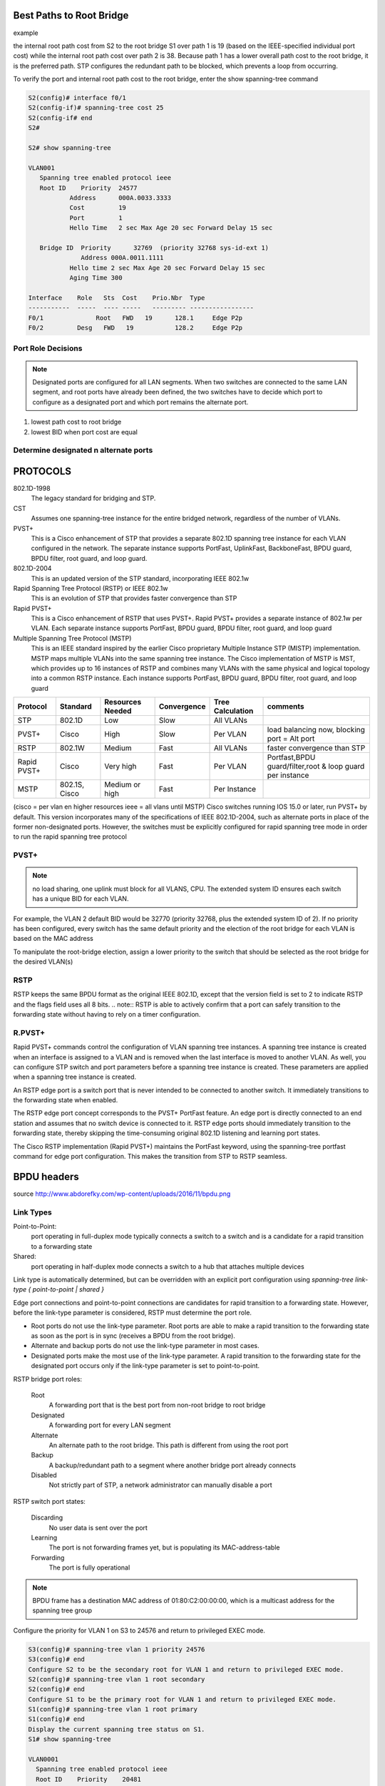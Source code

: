 
..
    # with overline, for parts
    * with overline, for chapters
    =, for sections
    -, for subsections
    ^, for subsubsections
    “, for paragraphs

Best Paths to Root Bridge
=========================

example

.. image:: ../../../_static/img/3_stp_best_paths.png

the internal root path cost from S2 to the root bridge S1 over path 1 is 19 (based on the IEEE-specified individual port cost) while the internal root path cost over path 2 is 38. Because path 1 has a lower overall path cost to the root bridge, it is the preferred path. STP configures the redundant path to be blocked, which prevents a loop from occurring.

To verify the port and internal root path cost to the root bridge, enter the show spanning-tree command

.. code:: 

   S2(config)# interface f0/1
   S2(config-if)# spanning-tree cost 25
   S2(config-if# end
   S2#
   
   S2# show spanning-tree
   			
   VLAN001 							
      Spanning tree enabled protocol ieee 
      Root ID    Priority  24577 
   	      Address      000A.0033.3333 
   	      Cost         19 
   	      Port         1 
   	      Hello Time   2 sec Max Age 20 sec Forward Delay 15 sec 
   		  
      Bridge ID  Priority      32769  (priority 32768 sys-id-ext 1)      
                 Address 000A.0011.1111 
   	      Hello time 2 sec Max Age 20 sec Forward Delay 15 sec 
   	      Aging Time 300 
   		  
   Interface    Role   Sts  Cost    Prio.Nbr  Type 
   -----------  -----  ---- -----   --------- ----------------- 
   F0/1 	     Root   FWD   19  	  128.1     Edge P2p 
   F0/2         Desg   FWD   19  	  128.2     Edge P2p

Port Role Decisions
-------------------

.. note:: Designated ports are configured for all LAN segments. When two switches are connected to the same LAN segment, and root ports have already been defined, the two switches have to decide which port to configure as a designated port and which port remains the alternate port.

1. lowest path cost to root bridge
2. lowest BID when port cost are equal

.. image:: ../../../_static/img/3_stp_port_role_decisions.png

Determine designated n alternate ports
--------------------------------------

.. image:: ../../../_static/img/3_stp_designated_and_alternate.png

PROTOCOLS
=========

802.1D-1998
 The legacy standard for bridging and STP.

CST
 Assumes one spanning-tree instance for the entire bridged network, regardless of the number of VLANs.

PVST+
 This is a Cisco enhancement of STP that provides a separate 802.1D spanning tree instance for each VLAN configured in the network. The separate instance supports PortFast, UplinkFast, BackboneFast, BPDU guard, BPDU filter, root guard, and loop guard.

802.1D-2004
 This is an updated version of the STP standard, incorporating IEEE 802.1w

Rapid Spanning Tree Protocol (RSTP) or IEEE 802.1w 
 This is an evolution of STP that provides faster convergence than STP

Rapid PVST+ 
 This is a Cisco enhancement of RSTP that uses PVST+. Rapid PVST+ provides a separate instance of 802.1w per VLAN. Each separate instance supports PortFast, BPDU guard, BPDU filter, root guard, and loop guard

Multiple Spanning Tree Protocol (MSTP) 
 This is an IEEE standard inspired by the earlier Cisco proprietary Multiple Instance STP (MISTP) implementation. MSTP maps multiple VLANs into the same spanning tree instance. The Cisco implementation of MSTP is MST, which provides up to 16 instances of RSTP and combines many VLANs with the same physical and logical topology into a common RSTP instance. Each instance supports PortFast, BPDU guard, BPDU filter, root guard, and loop guard

+-------------+---------------+------------------+-------------+------------------+-----------------------------------------------------------+
| Protocol    | Standard      | Resources Needed | Convergence | Tree Calculation | comments                                                  |
+=============+===============+==================+=============+==================+===========================================================+
| STP         | 802.1D        | Low              | Slow        | All VLANs        |                                                           |
+-------------+---------------+------------------+-------------+------------------+-----------------------------------------------------------+
| PVST+       | Cisco         | High             | Slow        | Per VLAN         | load balancing now, blocking port = Alt port              |
+-------------+---------------+------------------+-------------+------------------+-----------------------------------------------------------+
| RSTP        | 802.1W        | Medium           | Fast        | All VLANs        | faster convergence than STP                               |
+-------------+---------------+------------------+-------------+------------------+-----------------------------------------------------------+
| Rapid PVST+ | Cisco         | Very high        | Fast        | Per VLAN         | Portfast,BPDU guard/filter,root & loop guard per instance |
+-------------+---------------+------------------+-------------+------------------+-----------------------------------------------------------+
| MSTP        | 802.1S, Cisco | Medium or high   | Fast        | Per Instance     |                                                           |
+-------------+---------------+------------------+-------------+------------------+-----------------------------------------------------------+

(cisco = per vlan en higher resources ieee = all vlans until MSTP)
Cisco switches running IOS 15.0 or later, run PVST+ by default. This version incorporates many of the specifications of IEEE 802.1D-2004, such as alternate ports in place of the former non-designated ports. However, the switches must be explicitly configured for rapid spanning tree mode in order to run the rapid spanning tree protocol


PVST+
-----

.. note:: no load sharing, one uplink must block for all VLANS, CPU. The extended system ID ensures each switch has a unique BID for each VLAN.

For example, the VLAN 2 default BID would be 32770 (priority 32768, plus the extended system ID of 2). If no priority has been configured, every switch has the same default priority and the election of the root bridge for each VLAN is based on the MAC address

To manipulate the root-bridge election, assign a lower priority to the switch that should be selected as the root bridge for the desired VLAN(s)

RSTP
----

RSTP keeps the same BPDU format as the original IEEE 802.1D, except that the version field is set to 2 to indicate RSTP and the flags field uses all 8 bits.  
.. note:: RSTP is able to actively confirm that a port can safely transition to the forwarding state without having to rely on a timer configuration.


R.PVST+
-------

Rapid PVST+ commands control the configuration of VLAN spanning tree instances. A spanning tree instance is created when an interface is assigned to a VLAN and is removed when the last interface is moved to another VLAN. As well, you can configure STP switch and port parameters before a spanning tree instance is created. These parameters are applied when a spanning tree instance is created. 

An RSTP edge port is a switch port that is never intended to be connected to another switch. It immediately transitions to the forwarding state when enabled.

The RSTP edge port concept corresponds to the PVST+ PortFast feature. An edge port is directly connected to an end station and assumes that no switch device is connected to it. RSTP edge ports should immediately transition to the forwarding state, thereby skipping the time-consuming original 802.1D listening and learning port states.

The Cisco RSTP implementation (Rapid PVST+) maintains the PortFast keyword, using the spanning-tree portfast command for edge port configuration. This makes the transition from STP to RSTP seamless.

BPDU headers
============

.. image:: ../../../_static/img/3_stp_bpdu_headers.png

source http://www.abdorefky.com/wp-content/uploads/2016/11/bpdu.png

Link Types
----------

Point-to-Point:
 port operating in full-duplex mode typically connects a switch to a switch and is a candidate for a rapid transition to a forwarding state

Shared:
 port operating in half-duplex mode connects a switch to a hub that attaches multiple devices

Link type is automatically determined, but can be overridden with an explicit port configuration using
`spanning-tree link-type { point-to-point | shared }`

Edge port connections and point-to-point connections are candidates for rapid transition to a forwarding state. However, before the link-type parameter is considered, RSTP must determine the port role.

- Root ports do not use the link-type parameter. Root ports are able to make a rapid transition to the forwarding state as soon as the port is in sync (receives a BPDU from the root bridge).

- Alternate and backup ports do not use the link-type parameter in most cases.

- Designated ports make the most use of the link-type parameter. A rapid transition to the forwarding state for the designated port occurs only if the link-type parameter is set to point-to-point.

RSTP bridge port roles:

  Root
   A forwarding port that is the best port from non-root bridge to root bridge
  Designated
   A forwarding port for every LAN segment
  Alternate
   An alternate path to the root bridge. This path is different from using the root port
  Backup
   A backup/redundant path to a segment where another bridge port already connects
  Disabled
   Not strictly part of STP, a network administrator can manually disable a port

RSTP switch port states:

  Discarding
   No user data is sent over the port
  Learning
   The port is not forwarding frames yet, but is populating its MAC-address-table
  Forwarding
   The port is fully operational


.. note:: BPDU frame has a destination MAC address of 01:80:C2:00:00:00, which is a multicast address for the spanning tree group

Configure the priority for VLAN 1 on S3 to 24576 and return to privileged EXEC mode.

.. code::

   S3(config)# spanning-tree vlan 1 priority 24576
   S3(config)# end
   Configure S2 to be the secondary root for VLAN 1 and return to privileged EXEC mode.
   S2(config)# spanning-tree vlan 1 root secondary
   S2(config)# end
   Configure S1 to be the primary root for VLAN 1 and return to privileged EXEC mode.
   S1(config)# spanning-tree vlan 1 root primary
   S1(config)# end
   Display the current spanning tree status on S1.
   S1# show spanning-tree
   
   VLAN0001 
     Spanning tree enabled protocol ieee 
     Root ID    Priority    20481 
                Address     000A.0033.0033 
                This bridge is the root 
                Hello Time   2 sec  Max Age 20 sec  Forward Delay 15 sec 
    
     Bridge ID  Priority    20481  (priority 20480 sys-id-ext 1) 
                Address     000A.0033.0033 
                Hello Time   2 sec  Max Age 20 sec  Forward Delay 15 sec 
                Aging Time  15  sec 
    
   Interface           Role Sts Cost      Prio.Nbr Type 
   ------------------- ---- --- --------- -------- --------------- 
   Fa0/1               Desg FWD 4          128.1    P2p 
   Fa0/2               Desg FWD 4          128.2    P2p 
   S1#

Bridge Protocol Data Unit fields
--------------------------------

::

 1. Protocol ID:       2 bytes (0x0000 IEEE 802.1D)
 2. Version ID:        1 byte (0x00 Config & TCN / 0x02 RST / 0x03 MST / 0x04 SPT  BPDU) 
 3. BPDU Type:         1 byte (0x00 STP Config BPDU, 0x80 TCN BPDU, 0x02 RST/MST Config BPDU)
 4. Flags:             1 byte
   bits  : usage
       1 : 0 or 1 for Topology Change
       2 : 0 (unused) or 1 for Proposal in RST/MST/SPT BPDU
     3-4 : 00 (unused) or
           01 for Port Role Alternate/Backup in RST/MST/SPT BPDU
           10 for Port Role Root in RST/MST/SPT BPDU
           11 for Port Role Designated in RST/MST/SPT BPDU
       5 : 0 (unused) or 1 for Learning in RST/MST/SPT BPDU
       6 : 0 (unused) or 1 for Forwarding in RST/MST/SPT BPDU
       7 : 0 (unused) or 1 for Agreement in RST/MST/SPT BPDU
       8 : 0 or 1 for Topology Change Acknowledgement
 5. Root ID:           8 bytes (CIST Root ID in MST/SPT BPDU)
   bits  : usage
     1-4 : Root Bridge Priority
    5-16 : Root Bridge System ID Extension
   17-64 : Root Bridge MAC Address
 6. Root Path Cost:    4 bytes (CIST External Path Cost in MST/SPT BPDU)
 7. Bridge ID:         8 bytes (CIST Regional Root ID in MST/SPT BPDU)
   bits  : usage
     1-4 : Bridge Priority 
    5-16 : Bridge System ID Extension
   17-64 : Bridge MAC Address
  8. Port ID:          2 bytes
  9. Message Age:      2 bytes in 1/256 secs
 10. Max Age:          2 bytes in 1/256 secs
 11. Hello Time:       2 bytes in 1/256 secs
 12. Forward Delay:    2 bytes in 1/256 secs
 13. Version 1 Length: 1 byte (0x00 no ver 1 protocol info present. RST, MST, SPT BPDU only)
 14. Version 3 Length: 2 bytes (MST, SPT BPDU only)

Portfast n BPDU guard
======================

PortFast is a Cisco feature for PVST+ environments. When a switch port is configured with PortFast that port transitions from blocking to forwarding state immediately, bypassing the usual 802.1D STP transition states (the listening and learning states). You can use PortFast on access ports to allow these devices to connect to the network immediately, rather than waiting for IEEE 802.1D STP to converge on each VLAN.
Without PortFast, a PC can send a DHCP request before the port is in forwarding state, denying the host from getting a usable IP address and other information. Because PortFast immediately changes the state to forwarding, the PC always gets a usable IP address


BPDU guard puts the port in an errdisabled (error-disabled) state on receipt of a BPDU. This will effectively shut down the port. The BPDU guard feature provides a secure response to invalid configurations because you must manually put the interface back into service.


.. code::

   Configure FastEthernet 0/11 for portfast on S2
   ----------
   S2(config)# interface FastEthernet 0/11
   S2(config-if)# spanning-tree portfast
   %Warning: portfast should only be enabled on ports connected to a single host. Connecting hubs, concentrators, switches, bridges, etc... to this interface when portfast is enabled, can cause temporary bridging loops. 
   Use with CAUTION 
   Portfast has been configured on FastEthernet0/11 but will only have effect when the interface is in a non-trunking mode.  

   S2(config-if)# spanning-tree bpduguard enable
   S2# show running-config interface f0/11
   Building configuration...  
    
   Current configuration : 90 bytes 
   !  
   interface FastEthernet0/11 
    spanning-tree portfast 
    spanning-tree bpduguard enable 
   end

   Configure portfast to be the default for all interfaces on S1.

   S1(config)# spanning-tree portfast default
   %Warning: this command enables portfast by default on all interfaces. You should now disable portfast explicitly on switched ports leading to hubs, switches and bridges as they may create temporary bridging loops.

   S1(config)# spanning-tree portfast bpduguard default

   S1# show running-config | begin spanning-tree

   spanning-tree mode pvst 
   spanning-tree portfast default 
   spanning-tree portfast bpduguard default 
   spanning-tree extend system-id 
   spanning-tree vlan 1 priority 0 
   spanning-tree vlan 10 priority 24576 
   spanning-tree vlan 20 priority 28672 
   

PVST+ Load Balancing
====================


.. code::

    Configure the following on S3

    VLAN 20 as primary root
    VLAN 10 as secondary root

    S3(config)# spanning-tree vlan 20 root primary
    S3(config)# spanning-tree vlan 10 root secondary

    Configure the following on S1

    VLAN 10 as primary root
    VLAN 20 as secondary root
    Set VLAN 1 to priority 0
 
    S1(config)# spanning-tree vlan 10 root primary
    S1(config)# spanning-tree vlan 20 root secondary
    S1(config)# spanning-tree vlan 1 priority 0
    S1(config)# end

    Display the spanning-tree status for VLAN 1.

    S1# show spanning-tree vlan 1
    
    VLAN0001 
      Spanning tree enabled protocol ieee 
      Root ID    Priority    1 
                 Address     0019.aa9e.b000 
                 This bridge is the root 
                 Hello Time   2 sec  Max Age 20 sec  Forward Delay 15 sec 
     
      Bridge ID  Priority    1      (priority 0 sys-id-ext 1) 
                 Address     0019.aa9e.b000 
                 Hello Time   2 sec  Max Age 20 sec  Forward Delay 15 sec 
                 Aging Time  300 sec 
     
    Interface           Role Sts Cost      Prio.Nbr Type 
    ------------------- ---- --- --------- -------- --------------------------- 
    Fa0/2               Desg FWD 19        128.2    P2p 
    Fa0/4               Desg FWD 19        128.4    P2p

    Display the current configuration filtering the output to begin at spanning-tree.

    S1# show running-config | begin spanning-tree
    spanning-tree mode pvst 
    spanning-tree extend system-id 
    spanning-tree vlan 1 priority 0 
    spanning-tree vlan 10 priority 24576 
    spanning-tree vlan 20 priority 28672 


Spanning Tree Mode
==================

When specifying an interface to configure, valid interfaces include physical ports, VLANs, and port channels. The VLAN ID range is 1 to 4094 when the enhanced software image (EI) is installed and 1 to 1005 when the standard software image (SI) is installed. The port-channel range is 1 to 6.

Configure Rapid PVST+
----------------------

.. code::

   S1# configure terminal 
   S1(config)# spanning-tree mode rapid-pvst 
   S1(config)# interface f0/2 
   S1(config-if)# spanning-tree link-type point-to-point 
   S1(config-if)# end
   S1# clear spanning-tree detected-protocols 

.. note:: Generally, it is unnecessary to configure the point-to-point link-type parameter for Rapid PVST+, because it is unusual to have a shared link-type. In most cases, the only difference between configuring PVST+ and Rapid PVST+ is the spanning-tree mode rapid-pvst command.

.. code::

   S1# show run
   !
   spanning-tree mode rapid-pvst
   spanning-tree extend system-id
   spanning-tree vlan 1 priority 24576
   spanning-tree vlan 10 priority 4096
   spanning-tree vlan 20 priority 28672
   !
   !
   S1#

ANALYZE STP
===========

+----------------------------+---------------------------------------------------------------------------------------+
| command                    | goal                                                                                  |
+============================+=======================================================================================+
| show cdp neighbors         | -> discover L2 topology                                                               |
+----------------------------+---------------------------------------------------------------------------------------+
|                            | prepare expected L2 path                                                              |
+----------------------------+---------------------------------------------------------------------------------------+
| show spanning-tree vlan    | -> verify root bridge switch                                                          |
+----------------------------+---------------------------------------------------------------------------------------+
| show spanning-tree vlan    | -> on all switches to find out what ports are in blocking or forwarding state         |
+----------------------------+---------------------------------------------------------------------------------------+
| show spanning-tree vlan id | -> get STP info on particular VLAN port role/status BID n Root ID(BID of root bridge) |
+----------------------------+---------------------------------------------------------------------------------------+

STP troubleshooting
===================

Remember that an Ethernet frame header does not include a TTL field, which means that any frame that enters a bridging loop continues to be forwarded by the switches indefinitely. The only exceptions are frames that have their destination address recorded in the MAC address table of the switches. These frames are simply forwarded to the port that is associated with the MAC address and do not enter a loop. However, any frame that is flooded by a switch enters the loop (Figure 2). This may include broadcasts, multicasts, and unicasts with a globally unknown destination MAC address.

In many cases, the earliest indication of this broadcast storm in progress is that routers or Layer 3 switches are reporting control plane failures and that they are running at a high CPU load.

The switches experience frequent MAC address table changes. If a loop exists, a switch may see a frame with a certain source MAC address coming in on one port and then see the another frame with the same source MAC address coming in on a different port a fraction of a second later. This will cause the switch to update the MAC address table twice for the same MAC address.

Switch stacks
=============

A switch stack can consist of up to nine Catalyst 3750 switches connected through their StackWise ports. One of the switches controls the operation of the stack and is called the stack master. The stack master and the other switches in the stack are stack members. Layer 2 and Layer 3 protocols present the entire switch stack as a single entity to the network.

.. code::

   Switch# show running-config | begin interface
   interface GigabitEthernet1/0/1
   !
   interface GigabitEthernet1/0/2
   !
   interface GigabitEthernet1/0/3
   !
   output omitted
   !
   interface GigabitEthernet1/0/52
   !
   interface GigabitEthernet2/0/1
   !
   interface GigabitEthernet2/0/2
   !
   &lt;output omitted&gt;
   !
   interface GigabitEthernet2/0/52
   !
   interface GigabitEthernet3/0/1
   !
   interface GigabitEthernet3/0/2
   !
   &lt;output omitted&gt;
   !
   interface GigabitEthernet3/0/52
   !
   interface GigabitEthernet4/0/1
   !
   interface GigabitEthernet4/0/2
   !
   output omitted
   !
   interface GigabitEthernet4/0/52
   !
   Switch#

Switch stacks help to maintain or reduce the impact of diameter on STP reconvergence. In a switch stack, all switches use the same bridge ID for a given spanning-tree instance.

diameter:
ability to add more switches to a single STP instance without increasing the STP diameter. The diameter is the maximum number of switches that data must cross to connect any two switches. The IEEE recommends a maximum diameter of seven switches for the default STP timers. For example, in Figure 1 the diameter from S1-4 to S3-4 is nine switches. This design violates the IEEE recommendation.

- Hello Timer (2 seconds)
   The interval between BPDU updates.

- Max Age Timer (20 seconds) 
   The maximum length of time a switch saves BPDU information.

- Forward Delay Timer (15 seconds) 
   The time spent in the listening and learning states.

http://www.cisco.com/c/en/us/support/docs/lan-switching/spanning-tree-protocol/19120-122.html

Use show commands to locate Layer 2 switch information

a. show version
b. show cdp neighbors detail
c. show spanning-tree

PVST+ is the default configuration of IEEE 802.1D on Cisco switches. It runs one instance of STP for each VLAN. A newer, faster-converging spanning tree protocol, RSTP, can be implemented on Cisco switches on a per-VLAN basis in the form of Rapid PVST+. Multiple Spanning Tree (MST) is the Cisco implementation of Multiple Spanning Tree Protocol (MSTP), where one instance of spanning tree runs for a defined group of VLANs. Features such as PortFast and BPDU guard ensure that hosts in the switched environment are provided immediate access to the network without interfering with spanning tree operation.

